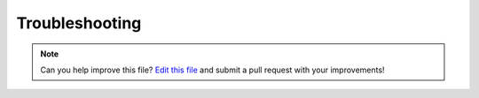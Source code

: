 .. _troubleshooting:

===============
Troubleshooting
===============

.. note:: Can you help improve this file? `Edit this file`_
          and submit a pull request with your improvements!

.. _`Edit this file`: https://github.com/audreyr/cookiecutter-pypackage/blob/master/docs/troubleshooting.rst


